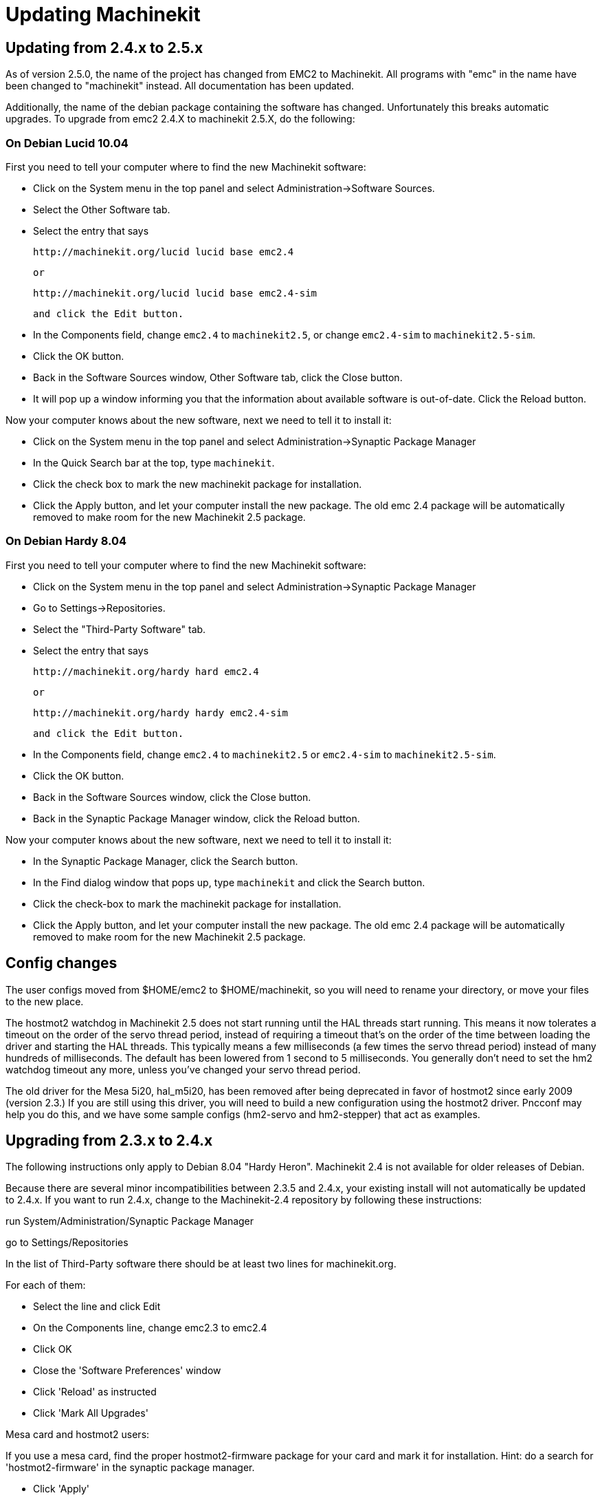 = Updating Machinekit

== Updating from 2.4.x to 2.5.x

As of version 2.5.0, the name of the project has changed from EMC2
to Machinekit. All programs with "emc" in the name have been changed to
"machinekit" instead. All documentation has been updated.

Additionally, the name of the debian package containing the software
has changed. Unfortunately this breaks automatic upgrades. To upgrade
from emc2 2.4.X to machinekit 2.5.X, do the following:

=== On Debian Lucid 10.04

First you need to tell your computer where to find the new Machinekit
software:

* Click on the System menu in the top panel and select
  Administration->Software Sources.

* Select the Other Software tab.

* Select the entry that says

    http://machinekit.org/lucid lucid base emc2.4

    or

    http://machinekit.org/lucid lucid base emc2.4-sim

    and click the Edit button.

* In the Components field, change `emc2.4` to `machinekit2.5`, or change
  `emc2.4-sim` to `machinekit2.5-sim`.

* Click the OK button.

* Back in the Software Sources window, Other Software tab, click the
  Close button.

* It will pop up a window informing you that the information about
  available software is out-of-date. Click the Reload button.

Now your computer knows about the new software, next we need to tell
it to install it:

* Click on the System menu in the top panel and select
  Administration->Synaptic Package Manager

* In the Quick Search bar at the top, type `machinekit`.

* Click the check box to mark the new machinekit package for installation.

* Click the Apply button, and let your computer install the new
  package. The old emc 2.4 package will be automatically removed to make
  room for the new Machinekit 2.5 package.

=== On Debian Hardy 8.04

First you need to tell your computer where to find the new Machinekit software:

* Click on the System menu in the top panel and select Administration->Synaptic Package Manager

* Go to Settings->Repositories.

* Select the "Third-Party Software" tab.

* Select the entry that says

    http://machinekit.org/hardy hard emc2.4

    or

    http://machinekit.org/hardy hardy emc2.4-sim

    and click the Edit button.

* In the Components field, change `emc2.4` to `machinekit2.5` or `emc2.4-sim` to `machinekit2.5-sim`.

* Click the OK button.

* Back in the Software Sources window, click the Close button.

* Back in the Synaptic Package Manager window, click the Reload button.


Now your computer knows about the new software, next we need to tell it to install it:

* In the Synaptic Package Manager, click the Search button.

* In the Find dialog window that pops up, type `machinekit` and click the
  Search button.

* Click the check-box to mark the machinekit package for installation.

* Click the Apply button, and let your computer install the new
  package. The old emc 2.4 package will be automatically removed to make
  room for the new Machinekit 2.5 package.

== Config changes

The user configs moved from $HOME/emc2 to $HOME/machinekit, so you will
need to rename your directory, or move your files to the new place.

The hostmot2 watchdog in Machinekit 2.5 does not start running until the
HAL threads start running. This means it now tolerates a timeout on the
order of the servo thread period, instead of requiring a timeout that's
on the order of the time between loading the driver and starting the HAL
threads. This typically means a few milliseconds (a few times the servo
thread period) instead of many hundreds of milliseconds. The default
has been lowered from 1 second to 5 milliseconds. You generally don't
need to set the hm2 watchdog timeout any more, unless you've changed
your servo thread period.

The old driver for the Mesa 5i20, hal_m5i20, has been removed after being
deprecated in favor of hostmot2 since early 2009 (version 2.3.) If you
are still using this driver, you will need to build a new configuration
using the hostmot2 driver. Pncconf may help you do this, and we have
some sample configs (hm2-servo and hm2-stepper) that act as examples.

== Upgrading from 2.3.x to 2.4.x

The following instructions only apply to Debian 8.04 "Hardy Heron". 
Machinekit 2.4 is not available for older releases of Debian.

Because there are several minor incompatibilities between 2.3.5 
and 2.4.x, your existing install will not automatically be 
updated to 2.4.x. If you want to run 2.4.x, change to the Machinekit-2.4 
repository by following these instructions:

run System/Administration/Synaptic Package Manager

go to Settings/Repositories

In the list of Third-Party software there should be at least two 
lines for machinekit.org.

For each of them:

* Select the line and click Edit
* On the Components line, change emc2.3 to emc2.4
* Click OK 
* Close the 'Software Preferences' window
* Click 'Reload' as instructed
* Click 'Mark All Upgrades'
   
.Mesa card and hostmot2 users:
**********
If you use a mesa card, find the proper hostmot2-firmware package 
for your card and mark it for installation. Hint: do a search for 
'hostmot2-firmware' in the synaptic package manager.
**********

* Click 'Apply' 

== Changes between 2.3.x and 2.4.x

Once you have done the upgrade, update any custom configurations 
by following these instructions:

=== emc.nml changes (2.3.x to 2.4.x)

For configurations that have not customized emc.nml, 
remove or comment out the inifile line NML_FILE = emc.nml. 
This will cause the most up to date version of emc.nml to be used.

For configurations that have customized emc.nml, 
a change similar to this one is required.

Failure to do this can cause an error like this one: 
---------------------------------- 
libnml/buffer/physmem.cc 143: PHYSMEM_HANDLE: 
Can't write 10748 bytes at offset 60 from buffer of size 10208.
----------------------------------

=== tool table changes (2.3.x to 2.4.x) 

The format of the tool table has been changed incompatibly. 
The documentation shows the new format. 
The tool table will automatically be converted to the new format.

=== hostmot2 firmware images (2.3.x to 2.4.x)

The hostmot2 firmware images are now a separate package. You can:

 - Continue using an already-installed 'emc2-firmware-mesa-*' 2.3.x package
 - Install the new packages from the synaptic package manager. 
   The new packages are named 'hostmot2-firmware-*'
 - Download the firmware images as tar files from 
   http://emergent.unpy.net/01267622561 and install them manually 

// vim: set syntax=asciidoc:


